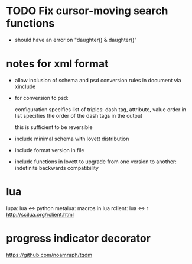* TODO Fix cursor-moving search functions
- should have an error on "daughter() & daughter()"
* notes for xml format
- allow inclusion of schema and psd conversion rules in document via
  xinclude
- for conversion to psd:

  configuration specifies list of triples:
  dash tag, attribute, value
  order in list specifies the order of the dash tags in the output

  this is sufficient to be reversible
- include minimal schema with lovett distribution
- include format version in file
- include functions in lovett to upgrade from one version to another:
  indefinite backwards compatibility
* lua
lupa: lua <-> python
metalua: macros in lua
rclient: lua <-> r http://scilua.org/rclient.html
* progress indicator decorator
https://github.com/noamraph/tqdm
